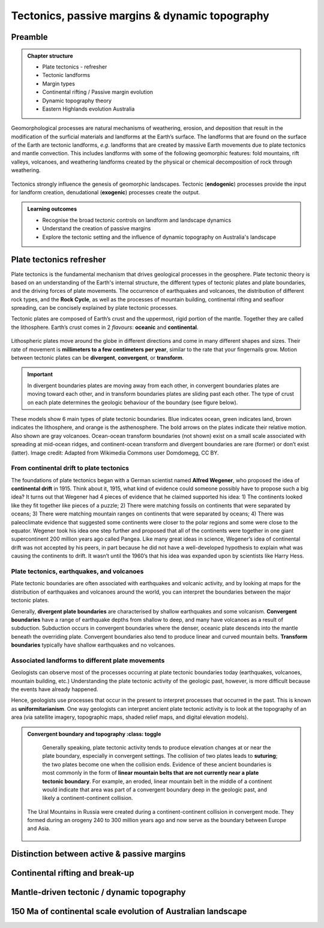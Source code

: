 Tectonics, passive margins & dynamic topography
=================================================

Preamble
----------------------


..  admonition:: Chapter structure
    :class: toggle

    - Plate tectonics - refresher
    - Tectonic landforms
    - Margin types
    - Continental rifting / Passive margin evolution
    - Dynamic topography theory
    - Eastern Highlands evolution Australia

Geomorphological processes are natural mechanisms of weathering, erosion, and deposition that result in the modification of the surficial materials and landforms at the Earth’s surface. The landforms that are found on the surface of the Earth are tectonic landforms, *e.g.*  landforms that are created by massive Earth movements due to plate tectonics and mantle convection. This includes landforms with some of the following geomorphic features: fold mountains, rift valleys, volcanoes, and weathering landforms created by the physical or chemical decomposition of rock through weathering.


.. figure:: images/tecgeo.png
   :scale: 32 %
   :alt: Tectonically driven geomorphic landscapes
   :align: center

   Tectonics strongly influence the genesis of geomorphic landscapes. Tectonic (**endogenic**) processes provide the input for landform creation, denudational (**exogenic**) processes create the output.

..  admonition:: Learning outcomes
    :class: toggle

    - Recognise the broad tectonic controls on landform and landscape dynamics
    - Understand the creation of passive margins
    - Explore the tectonic setting and the influence of dynamic topography on Australia's landscape


Plate tectonics refresher
---------------------------


Plate tectonics is the fundamental mechanism that drives geological processes in the geosphere. Plate tectonic theory is based on an understanding of the Earth's internal structure, the different types of tectonic plates and plate boundaries, and the driving forces of plate movements. The occurrence of earthquakes and volcanoes, the distribution of different rock types, and the **Rock Cycle**, as well as the processes of mountain building, continental rifting and seafloor spreading, can be concisely explained by plate tectonic processes.


Tectonic plates are composed of Earth’s crust and the uppermost, rigid portion of the mantle. Together they are called the lithosphere. Earth’s crust comes in 2 *flavours*: **oceanic** and **continental**.

.. figure:: images/crust.png
   :scale: 35 %
   :alt: Comparison of oceanic and continental crust
   :align: center


Lithospheric plates move around the globe in different directions and come in many different shapes and sizes. Their rate of movement is **millimeters to a few centimeters per year**, similar to the rate that your fingernails grow. Motion between tectonic plates can be **divergent**, **convergent**, or **transform**.


.. important::
  In divergent boundaries plates are moving away from each other, in convergent boundaries plates are moving toward each other, and in transform boundaries plates are sliding past each other. The type of crust on each plate determines the geologic behaviour of the boundary (see figure below).


.. figure:: images/plate-boundaries-summary.png
   :scale: 10 %
   :alt: Plate boundaries summary
   :align: center

   These models show 6 main types of plate tectonic boundaries. Blue indicates ocean, green indicates land, brown indicates the lithosphere, and orange is the asthenosphere. The bold arrows on the plates indicate their relative motion. Also shown are gray volcanoes. Ocean-ocean transform boundaries (not shown) exist on a small scale associated with spreading at mid-ocean ridges, and continent-ocean transform and divergent boundaries are rare (former) or don’t exist (latter). Image credit: Adapted from Wikimedia Commons user Domdomegg, CC BY.

From continental drift to plate tectonics
************************************************

The foundations of plate tectonics began with a German scientist named **Alfred Wegener**, who proposed the idea of **continental drift** in 1915. Think about it, 1915, what kind of evidence could someone possibly have to propose such a big idea? It turns out that Wegener had 4 pieces of evidence that he claimed supported his idea: 1) The continents looked like they fit together like pieces of a puzzle; 2) There were matching fossils on continents that were separated by oceans; 3) There were matching mountain ranges on continents that were separated by oceans; 4) There was paleoclimate evidence that suggested some continents were closer to the polar regions and some were close to the equator. Wegener took his idea one step further and proposed that all of the continents were together in one giant supercontinent 200 million years ago called Pangea. Like many great ideas in science, Wegener’s idea of continental drift was not accepted by his peers, in part because he did not have a well-developed hypothesis to explain what was causing the continents to drift. It wasn’t until the 1960’s that his idea was expanded upon by scientists like Harry Hess.

.. raw:: html

   <div style="text-align: center; margin-bottom: 2em;">
   <iframe width="100%" height="350" src="https://www.youtube.com/embed/OroYviR7Qz8?rel=0" frameborder="0" allow="accelerometer; autoplay; encrypted-media; gyroscope; picture-in-picture" allowfullscreen></iframe>
   </div>


Plate tectonics, earthquakes, and volcanoes
************************************************

Plate tectonic boundaries are often associated with earthquakes and volcanic activity, and by looking at maps for the distribution of earthquakes and volcanoes around the world, you can interpret the boundaries between the major tectonic plates.

Generally, **divergent plate boundaries** are characterised by shallow earthquakes and some volcanism. **Convergent boundaries** have a range of earthquake depths from shallow to deep, and many have volcanoes as a result of subduction. Subduction occurs in convergent boundaries where the denser, oceanic plate descends into the mantle beneath the overriding plate. Convergent boundaries also tend to produce linear and curved mountain belts. **Transform boundaries** typically have shallow earthquakes and no volcanoes.

.. figure:: images/plates.png
  :width: 100 %
  :alt: Different plates
  :align: center

Associated landforms to different plate movements
**************************************************

Geologists can observe most of the processes occurring at plate tectonic boundaries today (earthquakes, volcanoes, mountain building, etc.) Understanding the plate tectonic activity of the geologic past, however, is more difficult because the events have already happened.

Hence, geologists use processes that occur in the present to interpret processes that occurred in the past. This is known as **uniformitarianism**. One way geologists can interpret ancient plate tectonic activity is to look at the topography of an area (via satellite imagery, topographic maps, shaded relief maps, and digital elevation models).


..  admonition:: Convergent boundary and topography
    :class: toggle

    Generally speaking, plate tectonic activity tends to produce elevation changes at or near the plate boundary, especially in convergent settings.
    The collision of two plates leads to **suturing**; the two plates become one when the collision ends. Evidence of these ancient boundaries is most commonly in the form of **linear mountain belts that are not currently near a plate tectonic boundary**. For example, an eroded, linear mountain belt in the middle of a continent would indicate that area was part of a convergent boundary deep in the geologic past, and likely a continent-continent collision.

  .. figure:: images/Uraltopomap-1.jpg
     :width: 70 %
     :alt: Ural mountains
     :align: center

     The Ural Mountains in Russia were created during a continent-continent collision in convergent mode. They formed during an orogeny 240 to 300 million years ago and now serve as the boundary between Europe and Asia.

Distinction between active & passive margins
---------------------------------------------------------





Continental rifting and break-up
---------------------------------------------------------


Mantle-driven tectonic / dynamic topography
---------------------------------------------------------



150 Ma of continental scale evolution of Australian landscape
---------------------------------------------------------------------
